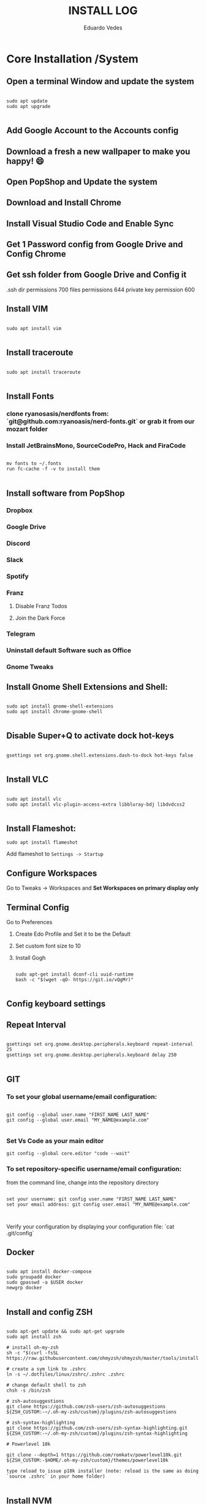 #+author: Eduardo Vedes
#+title: INSTALL LOG
#+startup: content

* Core Installation /System

** Open a terminal Window and update the system

#+begin_src shell

sudo apt update
sudo apt upgrade

#+end_src

** Add Google Account to the Accounts config
** Download a fresh a new wallpaper to make you happy! 😄
** Open PopShop and Update the system
** Download and Install Chrome
** Install Visual Studio Code and Enable Sync
** Get 1 Password config from Google Drive and Config Chrome
** Get ssh folder from Google Drive and Config it

.ssh dir permissions 700
files permissions 644
private key permission 600

** Install VIM

#+begin_src shell

sudo apt install vim

#+end_src

** Install traceroute

#+begin_src shell

sudo apt install traceroute

#+end_src

** Install Fonts
*** clone ryanosasis/nerdfonts from: `git@github.com:ryanoasis/nerd-fonts.git` or grab it from our mozart folder
*** Install JetBrainsMono, SourceCodePro, Hack and FiraCode

#+begin_src shell
  
  mv fonts to ~/.fonts
  run fc-cache -f -v to install them

#+end_src

** Install software from PopShop

*** Dropbox
*** Google Drive
*** Discord
*** Slack
*** Spotify
*** Franz
**** Disable Franz Todos
**** Join the Dark Force
*** Telegram
*** Uninstall default Software such as Office
*** Gnome Tweaks

** Install Gnome Shell Extensions and Shell:

#+begin_src shell

sudo apt install gnome-shell-extensions
sudo apt install chrome-gnome-shell

#+end_src

** Disable Super+Q to activate dock hot-keys

#+begin_src shell

gsettings set org.gnome.shell.extensions.dash-to-dock hot-keys false

#+end_src

** Install VLC

#+begin_src shell

sudo apt install vlc
sudo apt install vlc-plugin-access-extra libbluray-bdj libdvdcss2

#+end_src

** Install Flameshot:

#+begin_src shell
sudo apt install flameshot
#+end_src

Add flameshot to =Settings -> Startup=

** Configure Workspaces

Go to Tweaks -> Workspaces
and **Set Workspaces on primary display only**

** Terminal Config
**** Go to Preferences
***** Create Edo Profile and Set it to be the Default
***** Set custom font size to 10
***** Install Gogh

#+begin_src shell

sudo apt-get install dconf-cli uuid-runtime
bash -c "$(wget -qO- https://git.io/vQgMr)"

#+end_src

** Config keyboard settings

** Repeat Interval

#+begin_src shell

gsettings set org.gnome.desktop.peripherals.keyboard repeat-interval 25
gsettings set org.gnome.desktop.peripherals.keyboard delay 250

#+end_src

** GIT

*** To set your global username/email configuration:

#+begin_src shell

  git config --global user.name "FIRST_NAME LAST_NAME"
  git config --global user.email "MY_NAME@example.com"

#+end_src


*** Set Vs Code as your main editor 

#+begin_src shell
git config --global core.editor "code --wait"
#+end_src

*** To set repository-specific username/email configuration:

from the command line, change into the repository directory
#+begin_src shell

set your username: git config user.name "FIRST_NAME LAST_NAME"
set your email address: git config user.email "MY_NAME@example.com"


#+end_src

Verify your configuration by displaying your configuration file: `cat .git/config`

** Docker

#+begin_src shell

sudo apt install docker-compose
sudo groupadd docker
sudo gpasswd -a $USER docker
newgrp docker

#+end_src


** Install and config ZSH

#+begin_src shell

  sudo apt-get update && sudo apt-get upgrade
  sudo apt install zsh

  # install oh-my-zsh
  sh -c "$(curl -fsSL https://raw.githubusercontent.com/ohmyzsh/ohmyzsh/master/tools/install.sh)"

  # create a sym link to .zshrc
  ln -s ~/.dotfiles/linux/zshrc/.zshrc .zshrc

  # change default shell to zsh
  chsh -s /bin/zsh

  # zsh-autosuggestions
  git clone https://github.com/zsh-users/zsh-autosuggestions ${ZSH_CUSTOM:-~/.oh-my-zsh/custom}/plugins/zsh-autosuggestions

  # zsh-syntax-highlighting
  git clone https://github.com/zsh-users/zsh-syntax-highlighting.git ${ZSH_CUSTOM:-~/.oh-my-zsh/custom}/plugins/zsh-syntax-highlighting

  # Powerlevel 10k

  git clone --depth=1 https://github.com/romkatv/powerlevel10k.git ${ZSH_CUSTOM:-$HOME/.oh-my-zsh/custom}/themes/powerlevel10k

  type reload to issue p10k installer (note: reload is the same as doing `source .zshrc` in your home folder)

#+end_src

** Install NVM

#+begin_src shell

curl -o- https://raw.githubusercontent.com/nvm-sh/nvm/v0.35.3/install.sh | bash

#+end_src

** Install YARN

#+begin_src shell

sudo npm install --global yarn

#+end_src

** Tweak keyboard shortcuts
*** Add:
**** Move to workspace above: Ctrl + Alt + Up
**** Move to workspace below: Ctrl + Alt + Down
**** Move window to upper workspace: Ctrl + Alt + Super + Up
**** Move window to lower workspace: Ctrl + Alt + Super + Down

*** Remove:

**** disable lock screen
**** disable log out
**** disable Switch to next/previous input source

*** Go to Gnome Tweaks -> Shortcuts:

**** Make Capslock an HypeKey

** Install Gnome Extensions:

*** openweather
*** sound input device chooser

** Themes

*** WhiteSur GTK Theme: https://github.com/vinceliuice/WhiteSur-gtk-theme
*** WhiteSur Icons: https://github.com/vinceliuice/WhiteSur-icon-theme
*** WhiteSur Cursors: https://www.gnome-look.org/p/1411743/

** Disable <Super>-p

    [[https://askubuntu.com/questions/68463/how-to-disable-global-super-p-shortcut][How to Disable Global <Super>-p Shortcut]]

** Configure GTILE

    Basics: Disable Global resize presets
    Grid Sizes: 8x8,4x4,3x2

    j 4x4 1:1 2:4
    ; 4x4 3:1 4:4
    k 3x2 1:1 2:2
    l 3x2 2:1 3:2
    h 3x2 1:1 1:2
    ´ 3x2 3:1 3:2
    r 4x4 1:1 4:2
    v 4x4 1:3 4:4
    ] 4x4 1:1 4:4
    [ 3x2 2:1 2:4
    q 3x2 1:1 1:1
    w 3x2 2:1 2:1
    e 3x2 3:1 3:1
    z 3x2 1:2 1:2
    x 3x2 2:2 2:2
    c 3x2 3:2 3:2
    u 4x4 1:1 2:2
    p 4x4 3:1 4:2
    m 4x4 1:3 2:4
    / 4x4 3:3 4:4
    i 3x2 1:1 2:1
    o 3x2 2:1 3:1
    , 3x2 1:2 2:2
    . 3x2 2:2 3:2

